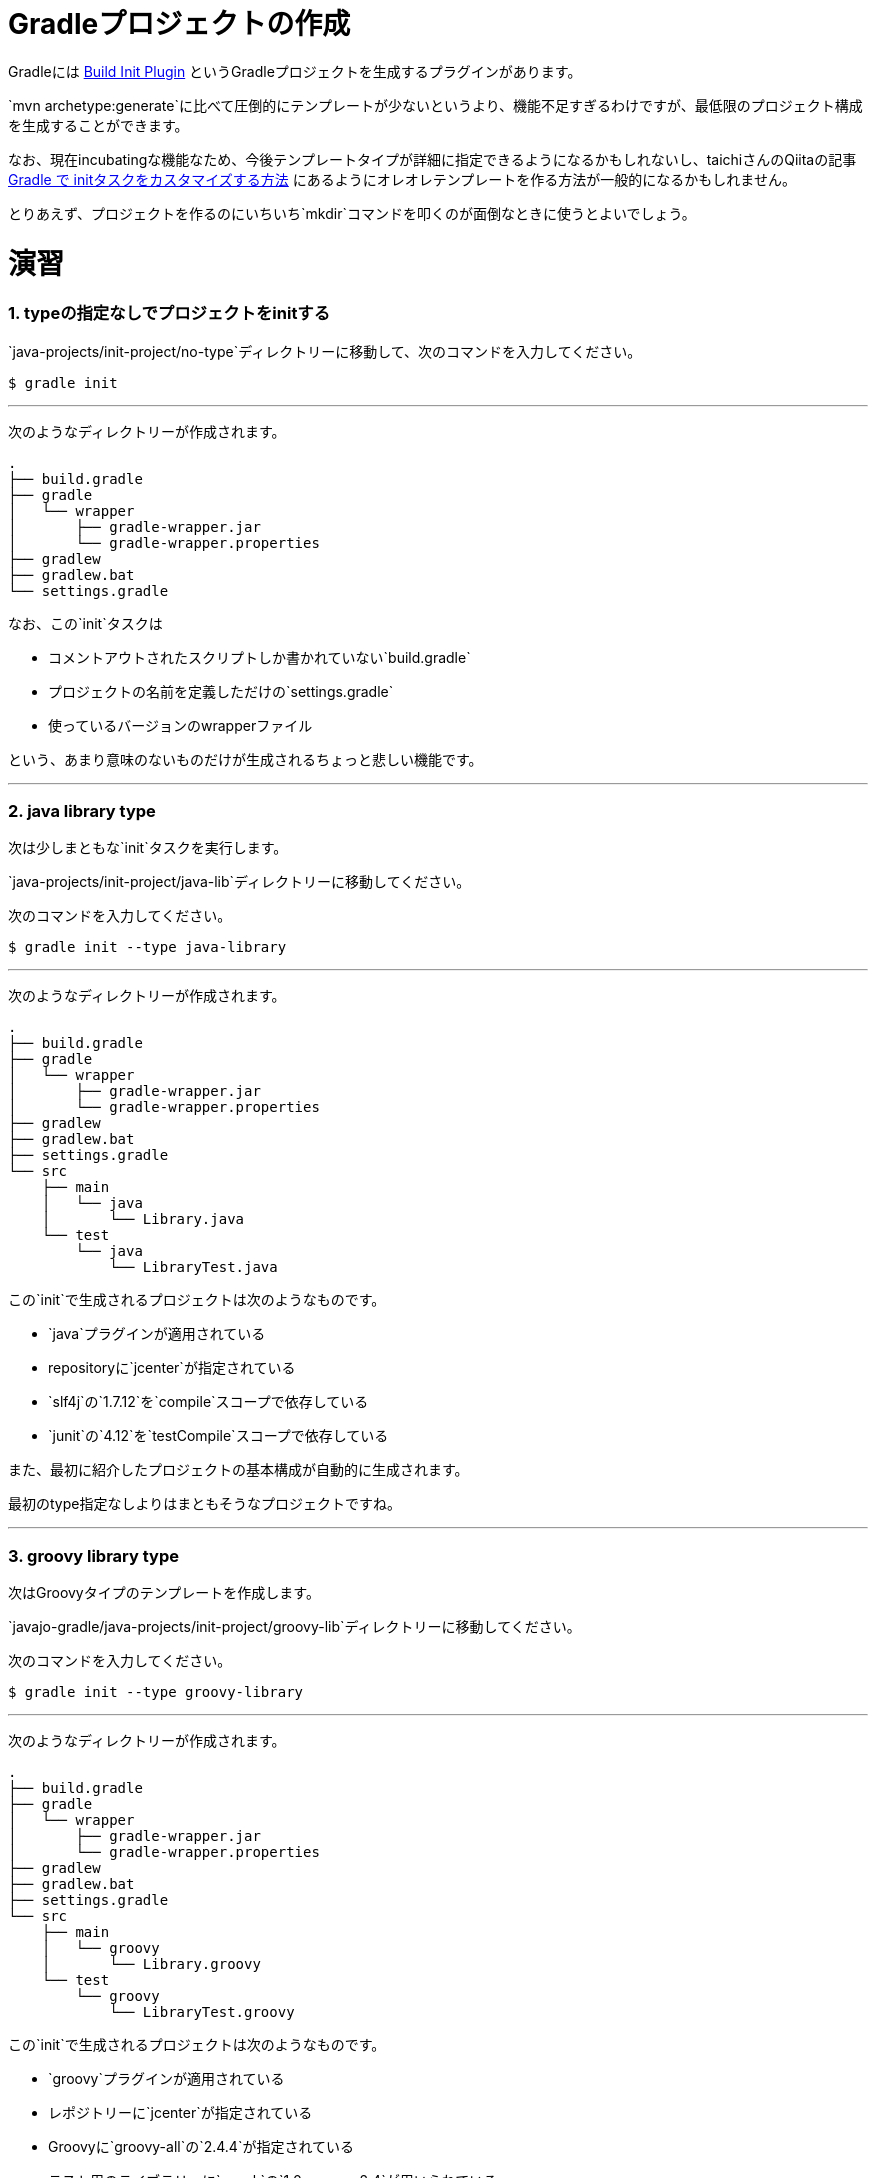 = Gradleプロジェクトの作成

Gradleには https://docs.gradle.org/current/userguide/build_init_plugin.html[Build Init Plugin] というGradleプロジェクトを生成するプラグインがあります。

`mvn archetype:generate`に比べて圧倒的にテンプレートが少ないというより、機能不足すぎるわけですが、最低限のプロジェクト構成を生成することができます。

なお、現在incubatingな機能なため、今後テンプレートタイプが詳細に指定できるようになるかもしれないし、taichiさんのQiitaの記事 http://qiita.com/taichi@github/items/a4caab3a31dd5949a045[Gradle で initタスクをカスタマイズする方法] にあるようにオレオレテンプレートを作る方法が一般的になるかもしれません。

とりあえず、プロジェクトを作るのにいちいち`mkdir`コマンドを叩くのが面倒なときに使うとよいでしょう。

= 演習

=== 1. typeの指定なしでプロジェクトをinitする

`java-projects/init-project/no-type`ディレクトリーに移動して、次のコマンドを入力してください。

[source]
----
$ gradle init
----

'''

次のようなディレクトリーが作成されます。

[source]
----
.
├── build.gradle
├── gradle
│   └── wrapper
│       ├── gradle-wrapper.jar
│       └── gradle-wrapper.properties
├── gradlew
├── gradlew.bat
└── settings.gradle
----

なお、この`init`タスクは

* コメントアウトされたスクリプトしか書かれていない`build.gradle`
* プロジェクトの名前を定義しただけの`settings.gradle`
* 使っているバージョンのwrapperファイル

という、あまり意味のないものだけが生成されるちょっと悲しい機能です。

'''

=== 2. java library type

次は少しまともな`init`タスクを実行します。

`java-projects/init-project/java-lib`ディレクトリーに移動してください。

次のコマンドを入力してください。

[source]
----
$ gradle init --type java-library
----

'''

次のようなディレクトリーが作成されます。

[source]
----
.
├── build.gradle
├── gradle
│   └── wrapper
│       ├── gradle-wrapper.jar
│       └── gradle-wrapper.properties
├── gradlew
├── gradlew.bat
├── settings.gradle
└── src
    ├── main
    │   └── java
    │       └── Library.java
    └── test
        └── java
            └── LibraryTest.java
----

この`init`で生成されるプロジェクトは次のようなものです。

* `java`プラグインが適用されている
* repositoryに`jcenter`が指定されている
* `slf4j`の`1.7.12`を`compile`スコープで依存している
* `junit`の`4.12`を`testCompile`スコープで依存している

また、最初に紹介したプロジェクトの基本構成が自動的に生成されます。

最初のtype指定なしよりはまともそうなプロジェクトですね。

'''

=== 3. groovy library type

次はGroovyタイプのテンプレートを作成します。

`javajo-gradle/java-projects/init-project/groovy-lib`ディレクトリーに移動してください。

次のコマンドを入力してください。

[source]
----
$ gradle init --type groovy-library
----

'''

次のようなディレクトリーが作成されます。

[source]
----
.
├── build.gradle
├── gradle
│   └── wrapper
│       ├── gradle-wrapper.jar
│       └── gradle-wrapper.properties
├── gradlew
├── gradlew.bat
├── settings.gradle
└── src
    ├── main
    │   └── groovy
    │       └── Library.groovy
    └── test
        └── groovy
            └── LibraryTest.groovy
----

この`init`で生成されるプロジェクトは次のようなものです。

* `groovy`プラグインが適用されている
* レポジトリーに`jcenter`が指定されている
* Groovyに`groovy-all`の`2.4.4`が指定されている
* テスト用のライブラリーに`spock`の`1.0-groovy-2.4`が用いられている
* テスト用のライブラリーに`junit`の`4.12`が用いられている(transitive dependencyで実は指定する必要がないのは内緒だよ)

=== 4. Scala library type

Gradleはsbtほど厳密ではない(らしい)けど、Scalaプロジェクトのビルドも可能です。

ということで、Scalaタイプのプロジェクトの`init`タスクもあります。

`javajo-gradle/java-projects/init-project/scala-lib`ディレクトリーに移動してください。

次のコマンドを入力してください。

[source]
----
$ gradle init --type scala-library
----

'''

次のようなディレクトリーが作成されます。

[source]
----
.
├── build.gradle
├── gradle
│   └── wrapper
│       ├── gradle-wrapper.jar
│       └── gradle-wrapper.properties
├── gradlew
├── gradlew.bat
├── settings.gradle
└── src
    ├── main
    │   └── scala
    │       └── Library.scala
    └── test
        └── scala
            └── LibrarySuite.scala
----

この`init`タスクで生成されるプロジェクトは次のようなものです。

* `scala`プラグインが適用されている
* `jcenter`がレポジトリーに指定されている
* Scalaのバージョンは`2.11.7`
* テスト用のライブラリーに`scalatest_2.11`のバージョン`2.2.5`が用いられている
* テスト用のライブラリーに`junit`の`4.12`が用いられている
* テストのランタイムライブラリーに`scala-xml_2.11`のバージョン`1.0.5`が用いられている
'''

= テンプレート作成後

混みいったプロジェクトでなければ、次のような作業の後にプロジェクトの作成がスムーズに行きます。

* プロジェクトの情報を`build.gradle`に入力。
* `gradle.properties`にデーモン利用フラグを設定する。
* いらないファイル`Library.(java|groovy|scala)`を削除する
* パッケージ階層を構築
* お好みの依存ライブラリーを設定する
* お好みのプラグインを適用する